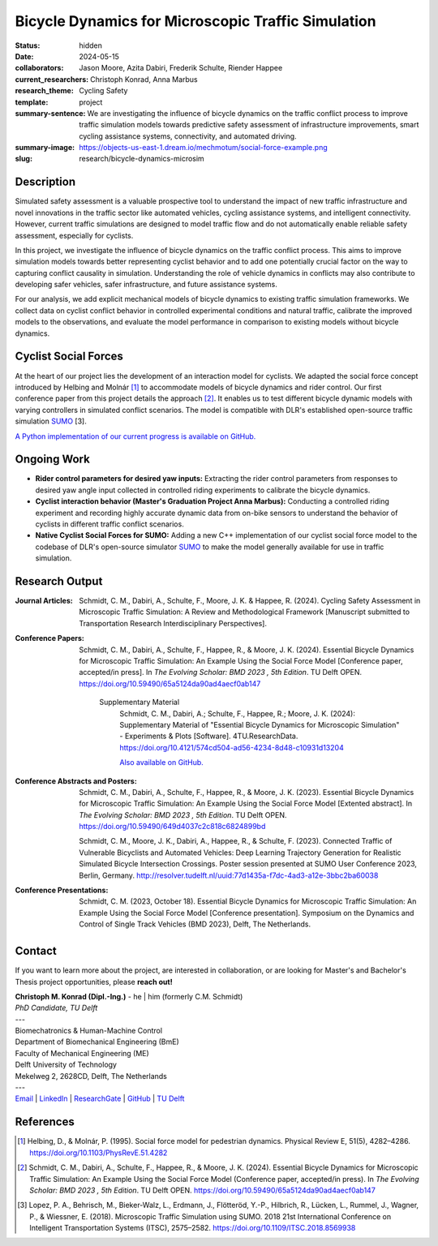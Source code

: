 ===================================================
Bicycle Dynamics for Microscopic Traffic Simulation
===================================================

:status: hidden
:date: 2024-05-15
:collaborators: Jason Moore, Azita Dabiri, Frederik Schulte, Riender Happee 
:current_researchers: Christoph Konrad, Anna Marbus
:research_theme: Cycling Safety
:template: project
:summary-sentence: We are investigating the influence of bicycle dynamics on the traffic conflict process to improve traffic simulation models towards predictive safety assessment of infrastructure improvements, smart cycling assistance systems, connectivity, and automated driving. 
:summary-image: https://objects-us-east-1.dream.io/mechmotum/social-force-example.png
:slug: research/bicycle-dynamics-microsim


Description
===========

Simulated safety assessment is a valuable prospective tool to understand the impact of 
new traffic infrastructure and novel innovations in the traffic sector 
like automated vehicles, cycling assistance systems, and intelligent connectivity. 
However, current traffic simulations are designed to model traffic flow and do 
not automatically enable reliable safety assessment, especially for cyclists. 

In this project, we investigate the influence of bicycle dynamics on the traffic 
conflict process. This aims to improve simulation models towards better representing
cyclist behavior and to add one potentially crucial factor on the way to capturing
conflict causality in simulation. Understanding the role of vehicle dynamics in 
conflicts may also contribute to developing safer vehicles, safer infrastructure, and
future assistance systems. 

For our analysis, we add explicit mechanical models of bicycle dynamics to existing 
traffic simulation frameworks. We collect data on cyclist conflict behavior in
controlled experimental conditions and natural traffic, calibrate the improved 
models to the observations, and evaluate the model performance in comparison to existing 
models without bicycle dynamics. 

Cyclist Social Forces
=====================

.. raw:: html

   <center>
   <video width="522" height = "347" controls>
	 <source src="https://objects-us-east-1.dream.io/mechmotum/socialforce_scenario_crossing_BMD2023.mp4" type="video/mp4">
   Your browser does not support the video tag.
   </video> 
   <p>Animation of an interaction simulationed by our cyclist social force model.</p>
   </center>
   
	
At the heart of our project lies the development of an interaction model for cyclists.  
We adapted the social force concept introduced by Helbing and Molnár [1]_ to accommodate 
models of bicycle dynamics and rider control. Our first conference paper from this 
project details the approach [2]_. It enables us to test different 
bicycle dynamic models with varying controllers in simulated conflict scenarios. The model 
is compatible with DLR's established open-source traffic simulation SUMO_ [3].

`A Python implementation of our current progress is available on GitHub.`__

.. _SUMO: https://eclipse.dev/sumo/
.. _cyclistsocialforce: https://github.com/chrismo-schmidt/cyclistsocialforce

__ cyclistsocialforce_

Ongoing Work
============

- **Rider control parameters for desired yaw inputs:**  Extracting the rider control parameters 
  from responses to desired yaw angle input collected in controlled riding experiments to calibrate 
  the bicycle dynamics.

- **Cyclist interaction behavior (Master's Graduation Project Anna Marbus):** Conducting a controlled 
  riding experiment and recording highly accurate dynamic data from on-bike sensors to understand the 
  behavior of cyclists in different traffic conflict scenarios. 

- **Native Cyclist Social Forces for SUMO:** Adding a new C++ implementation of our cyclist 
  social force model to the codebase of DLR's open-source simulator SUMO_ to make the model 
  generally available for use in traffic simulation.   
  


Research Output
===============

:Journal Articles:

	Schmidt, C. M., Dabiri, A., Schulte, F., Moore, J. K. & Happee, R. (2024). Cycling Safety Assessment in Microscopic Traffic Simulation: A Review and Methodological Framework [Manuscript submitted to Transportation Research Interdisciplinary Perspectives].

:Conference Papers:

	Schmidt, C. M., Dabiri, A., Schulte, F., Happee, R., & Moore, J. K. (2024). Essential Bicycle Dynamics for Microscopic Traffic Simulation: An Example Using the Social Force Model [Conference paper, accepted/in press]. In *The Evolving Scholar: BMD 2023 , 5th Edition*. TU Delft OPEN. https://doi.org/10.59490/65a5124da90ad4aecf0ab147

		Supplementary Material
			Schmidt, C. M., Dabiri, A.; Schulte, F., Happee, R.; Moore, J. K. (2024): Supplementary Material of "Essential Bicycle Dynamics for Microscopic Simulation" - Experiments & Plots [Software].  4TU.ResearchData. https://doi.org/10.4121/574cd504-ad56-4234-8d48-c10931d13204
			
			`Also available on GitHub.`__
			
:Conference Abstracts and Posters:

	Schmidt, C. M., Dabiri, A., Schulte, F., Happee, R., & Moore, J. K. (2023). Essential Bicycle Dynamics for Microscopic Traffic Simulation: An Example Using the Social Force Model [Extented abstract]. In *The Evolving Scholar: BMD 2023 , 5th Edition*. TU Delft OPEN. https://doi.org/10.59490/649d4037c2c818c6824899bd

	Schmidt, C. M., Moore, J. K., Dabiri, A., Happee, R., & Schulte, F. (2023). Connected Traffic of Vulnerable Bicyclists and Automated Vehicles: Deep Learning Trajectory Generation for Realistic Simulated Bicycle Intersection Crossings. Poster session presented at SUMO User Conference 2023, Berlin, Germany. http://resolver.tudelft.nl/uuid:77d1435a-f7dc-4ad3-a12e-3bbc2ba60038

:Conference Presentations:

	Schmidt, C. M. (2023, October 18).	Essential Bicycle Dynamics for Microscopic Traffic Simulation: An Example Using the Social Force Model [Conference presentation]. Symposium on the Dynamics and Control of Single Track Vehicles (BMD 2023), Delft, The Netherlands.
	
.. _bmd2023suppl: : https://github.com/chrismo-schmidt/bmd2023-supplements-bike-dynamics-microsim/

__ bmd2023suppl_

Contact
=======

If you want to learn more about the project, are interested in collaboration, or are looking for Master's and Bachelor's Thesis project opportunities, please **reach out!**  

| **Christoph M. Konrad (Dipl.-Ing.)** - he | him (formerly C.M. Schmidt)
| *PhD Candidate, TU Delft*
| ---
| Biomechatronics & Human-Machine Control
| Department of Biomechanical Engineering (BmE)
| Faculty of Mechanical Engineering (ME)
| Delft University of Technology
| Mekelweg 2, 2628CD, Delft, The Netherlands
| ---
| Email_ | LinkedIn_ | ResearchGate_ | GitHub_ | `TU Delft`__

.. _Email: mailto:c.m.konrad@tudelft.nl  
.. _LinkedIn: https://www.linkedin.com/in/chm-schmidt/
.. _ResearchGate: https://www.researchgate.net/profile/Christoph-Konrad-6
.. _Github: https://github.com/chris-konrad
.. _TUD: https://www.tudelft.nl/en/staff/c.m.konrad/

__ TUD_

References
==========

.. [1]  Helbing, D., & Molnár, P. (1995). Social force model for pedestrian dynamics. Physical Review E, 51(5), 4282–4286. https://doi.org/10.1103/PhysRevE.51.4282

.. [2]  Schmidt, C. M., Dabiri, A., Schulte, F., Happee, R., & Moore, J. K. (2024). Essential Bicycle Dynamics for Microscopic Traffic Simulation: An Example Using the Social Force Model (Conference paper, accepted/in press). In *The Evolving Scholar: BMD 2023 , 5th Edition*. TU Delft OPEN. https://doi.org/10.59490/65a5124da90ad4aecf0ab147

.. [3]  Lopez, P. A., Behrisch, M., Bieker-Walz, L., Erdmann, J., Flötteröd, Y.-P., Hilbrich, R., Lücken, L., Rummel, J., Wagner, P., & Wiessner, E. (2018). Microscopic Traffic Simulation using SUMO. 2018 21st International Conference on Intelligent Transportation Systems (ITSC), 2575–2582. https://doi.org/10.1109/ITSC.2018.8569938
